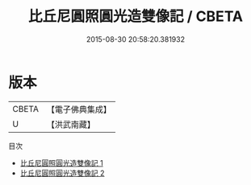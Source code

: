 #+TITLE: 比丘尼圓照圓光造雙像記 / CBETA

#+DATE: 2015-08-30 20:58:20.381932
* 版本
 |     CBETA|【電子佛典集成】|
 |         U|【洪武南藏】  |
目次
 - [[file:KR6n0099_001.txt][比丘尼圓照圓光造雙像記 1]]
 - [[file:KR6n0099_002.txt][比丘尼圓照圓光造雙像記 2]]
